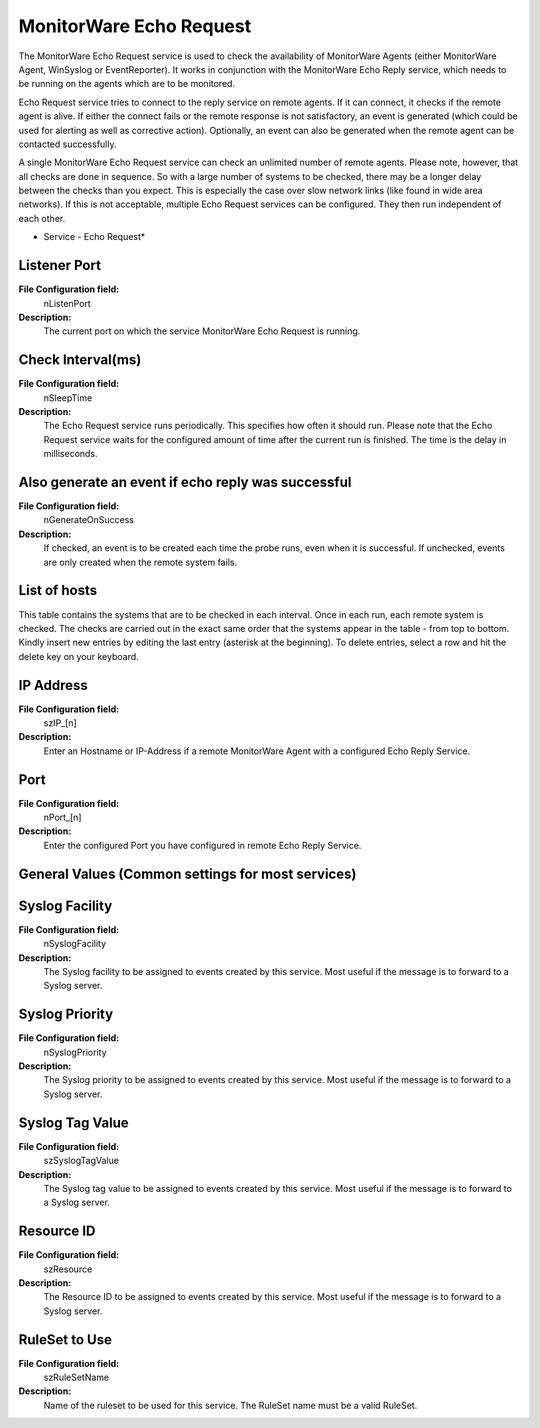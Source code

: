 MonitorWare Echo Request
========================

The MonitorWare Echo Request service is used to check the availability of
MonitorWare Agents (either MonitorWare Agent, WinSyslog or EventReporter). It
works in conjunction with the MonitorWare Echo Reply service, which needs to be
running on the agents which are to be monitored.

Echo Request service tries to connect to the reply service on remote agents. If
it can connect, it checks if the remote agent is alive. If either the connect
fails or the remote response is not satisfactory, an event is generated (which
could be used for alerting as well as corrective action). Optionally, an event
can also be generated when the remote agent can be contacted successfully.

A single MonitorWare Echo Request service can check an unlimited number of
remote agents. Please note, however, that all checks are done in sequence. So
with a large number of systems to be checked, there may be a longer delay
between the checks than you expect. This is especially the case over slow
network links (like found in wide area networks). If this is not acceptable,
multiple Echo Request services can be configured. They then run independent of
each other.


.. image:: ../images/monitorwareechorequest.png
   :width: 100%

* Service - Echo Request*


Listener Port
^^^^^^^^^^^^^

**File Configuration field:**
  nListenPort

**Description:**
  The current port on which the service MonitorWare Echo Request is running.



Check Interval(ms)
^^^^^^^^^^^^^^^^^^

**File Configuration field:**
  nSleepTime

**Description:**
  The Echo Request service runs periodically. This specifies how often it
  should run. Please note that the Echo Request service waits for the
  configured amount of time after the current run is finished. The time is the
  delay in milliseconds.



Also generate an event if echo reply was successful
^^^^^^^^^^^^^^^^^^^^^^^^^^^^^^^^^^^^^^^^^^^^^^^^^^^

**File Configuration field:**
  nGenerateOnSuccess

**Description:**
  If checked, an event is to be created each time the probe runs, even when it
  is successful. If unchecked, events are only created when the remote system
  fails.



List of hosts
^^^^^^^^^^^^^

This table contains the systems that are to be checked in each interval. Once
in each run, each remote system is checked. The checks are carried out in the
exact same order that the systems appear in the table - from top to bottom.
Kindly insert new entries by editing the last entry (asterisk at the beginning).
To delete entries, select a row and hit the delete key on your keyboard.


IP Address
^^^^^^^^^^

**File Configuration field:**
  szIP_[n]

**Description:**
  Enter an Hostname or IP-Address if a remote MonitorWare Agent with a
  configured Echo Reply Service.



Port
^^^^

**File Configuration field:**
  nPort_[n]

**Description:**
  Enter the configured Port you have configured in remote Echo Reply Service.



General Values (Common settings for most services)
^^^^^^^^^^^^^^^^^^^^^^^^^^^^^^^^^^^^^^^^^^^^^^^^^^

Syslog Facility
^^^^^^^^^^^^^^^

**File Configuration field:**
  nSyslogFacility

**Description:**
  The Syslog facility to be assigned to events created by this service. Most
  useful if the message is to forward to a Syslog server.



Syslog Priority
^^^^^^^^^^^^^^^

**File Configuration field:**
  nSyslogPriority

**Description:**
  The Syslog priority to be assigned to events created by this service. Most
  useful if the message is to forward to a Syslog server.



Syslog Tag Value
^^^^^^^^^^^^^^^^

**File Configuration field:**
  szSyslogTagValue

**Description:**
  The Syslog tag value to be assigned to events created by this service. Most
  useful if the message is to forward to a Syslog server.



Resource ID
^^^^^^^^^^^

**File Configuration field:**
  szResource

**Description:**
  The Resource ID to be assigned to events created by this service. Most useful
  if the message is to forward to a Syslog server.



RuleSet to Use
^^^^^^^^^^^^^^

**File Configuration field:**
  szRuleSetName

**Description:**
  Name of the ruleset to be used for this service. The RuleSet name must be a
  valid RuleSet.
